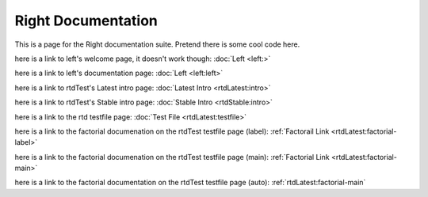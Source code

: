 ===================
Right Documentation
===================

This is a page for the Right documentation suite.
Pretend there is some cool code here.

here is a link to left's welcome page, it doesn't work though:
:doc:`Left <left:>`

here is a link to left's documentation page: 
:doc:`Left <left:left>`

here is a link to rtdTest's Latest intro page:
:doc:`Latest Intro <rtdLatest:intro>`

here is a link to rtdTest's Stable intro page:
:doc:`Stable Intro <rtdStable:intro>`

here is a link to the rtd testfile page:
:doc:`Test File <rtdLatest:testfile>`

here is a link to the factorial documenation on the rtdTest testfile page (label):
:ref:`Factorail Link <rtdLatest:factorial-label>`

here is a link to the factorial documenation on the rtdTest testfile page (main):
:ref:`Factorial Link <rtdLatest:factorial-main>`

here is a link to the factorial documentation on the rtdTest testfile page (auto):
:ref:`rtdLatest:factorial-main`
